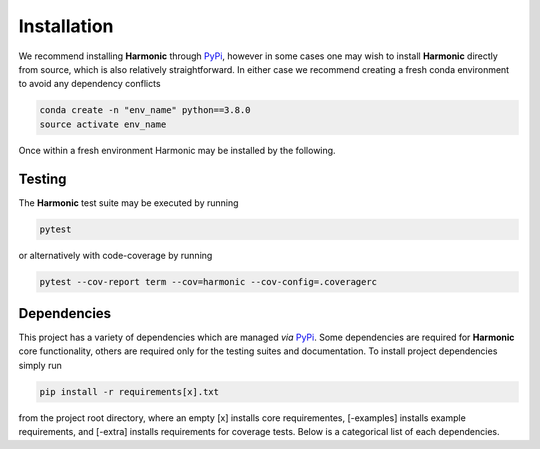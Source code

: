 .. _install:

Installation
============
We recommend installing **Harmonic** through `PyPi <https://pypi.org>`_, however in some cases one may wish to install **Harmonic** directly from source, which is also relatively straightforward. In either case we recommend creating a fresh conda environment to avoid any dependency conflicts 

.. code-block:: bash

    conda create -n "env_name" python==3.8.0
    source activate env_name

Once within a fresh environment Harmonic may be installed by the following.

.. tabs::
	
	.. tab:: PyPi

		.. code-block:: bash

		    pip install harmonic 

	.. tab:: GitHub
	
		.. code-block:: bash

		    git clone https://github.com/astro-informatics/harmonic
		    cd harmonic
		    python setup.py build_ext --inplace


		Alternatively, if one wishes to inspect code coverage they should run

		.. code-block:: bash

		    git clone https://github.com/astro-informatics/harmonic
		    cd harmonic
		    python setup.py build_ext --inplace --define CYTHON_TRACE

		To import Harmonic from outside of the install directory one should run

		.. code-block:: bash 

		    pip install -e .

		from the root directory.

Testing
-------

The **Harmonic** test suite may be executed by running

.. code-block:: bash

    pytest

or alternatively with code-coverage by running 

.. code-block:: bash

   pytest --cov-report term --cov=harmonic --cov-config=.coveragerc

Dependencies
------------

This project has a variety of dependencies which are managed *via* `PyPi <https://pypi.org>`_. Some dependencies are required for **Harmonic** core functionality, others are required only for the testing suites and documentation. To install project dependencies simply run 

.. code-block:: bash

    pip install -r requirements[x].txt

from the project root directory, where an empty [x] installs core requirementes, [-examples] installs example requirements, and [-extra] installs requirements for coverage tests. Below is a categorical list of each dependencies.

.. tabs::
	
	.. tab:: Harmonic Core

		* python (>=3.8.12)
		* `scikit-learn <https://pypi.org/project/scikit-learn/>`_ (>=0.22.2.post1)
		* `scipy <https://pypi.org/project/scipy/>`_ (>=1.4.1)
		* `colorlog <https://pypi.org/project/colorlog/>`_ (>=4.1.0)
		* `pyyaml <https://pypi.org/project/PyYAML/>`_ (>=3.12)

	.. tab:: Examples

		* `emcee <https://pypi.org/project/emcee/>`_ (>=3.1.1)
		* `matplotlib <https://pypi.org/project/matplotlib/>`_ (>=3.4.3)
		* `corner <https://pypi.org/project/corner/>`_ (>=2.2.1)
		* `getdist <https://pypi.org/project/GetDist/>`_ (>=1.3.2)

	.. tab:: Test Suite

		* `pytest-cov <https://pypi.org/project/pytest-cov/>`_ (>=3.0.0)
		* `codecov <https://pypi.org/project/codecov/>`_ (>=2.1.12)

	.. tab:: Notebooks

		* `ipython <https://pypi.org/project/ipython/>`_ (>=7.16.1)
		* `jupyter <https://pypi.org/project/jupyter/>`_ (>=1.0.0)

	.. tab:: Documentation

		* `sphinx <https://pypi.org/project/Sphinx/>`_ (>=4.2.0)
		* `nbsphinx-link <https://pypi.org/project/nbsphinx-link/>`_ (>=1.3.0)
		* `pandoc <https://pypi.org/project/pandoc/>`_ (>=1.1.0)
		* `sphinx-rtd-theme <https://pypi.org/project/sphinx-rtd-theme/>`_ (>=1.0.0)
		* `sphinx-toolbox <https://pypi.org/project/sphinx-toolbox/>`_ (>=2.15.0)
		* `sphinx-tabs <https://pypi.org/project/sphinx-tabs/>`_ (>=3.2.0)
		* `sphinx-rtd-dark-mode <https://pypi.org/project/sphinx-rtd-dark-mode/>`_ (>=1.2.4)
		* `sphinxcontrib-bibtex <https://pypi.org/project/sphinxcontrib-bibtex/>`_ (>=2.4.1)



